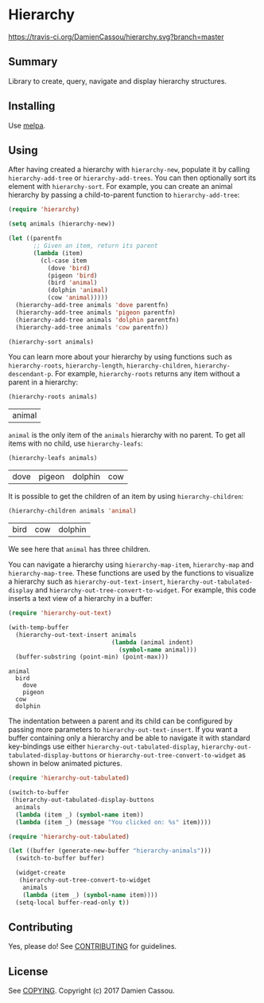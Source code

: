 * Hierarchy

[[https://travis-ci.org/DamienCassou/hierarchy.svg?branch%3Dmaster][https://travis-ci.org/DamienCassou/hierarchy.svg?branch=master]]

** Summary

Library to create, query, navigate and display hierarchy structures.

** Installing

Use [[http://melpa.org/][melpa]].

** Using

After having created a hierarchy with ~hierarchy-new~, populate it by
calling ~hierarchy-add-tree~ or ~hierarchy-add-trees~.  You can
then optionally sort its element with ~hierarchy-sort~. For example,
you can create an animal hierarchy by passing a child-to-parent
function to ~hierarchy-add-tree~:

#+BEGIN_SRC emacs-lisp :session animals
  (require 'hierarchy)

  (setq animals (hierarchy-new))

  (let ((parentfn
         ;; Given an item, return its parent
         (lambda (item)
           (cl-case item
             (dove 'bird)
             (pigeon 'bird)
             (bird 'animal)
             (dolphin 'animal)
             (cow 'animal)))))
    (hierarchy-add-tree animals 'dove parentfn)
    (hierarchy-add-tree animals 'pigeon parentfn)
    (hierarchy-add-tree animals 'dolphin parentfn)
    (hierarchy-add-tree animals 'cow parentfn))

  (hierarchy-sort animals)
#+END_SRC

#+RESULTS:
| bird | animal |

You can learn more about your hierarchy by using functions such as
~hierarchy-roots~, ~hierarchy-length~, ~hierarchy-children~,
~hierarchy-descendant-p~. For example, ~hierarchy-roots~ returns any
item without a parent in a hierarchy:

#+BEGIN_SRC emacs-lisp :session animals :exports both
(hierarchy-roots animals)
#+END_SRC

#+RESULTS:
| animal |

~animal~ is the only item of the ~animals~ hierarchy with no
parent. To get all items with no child, use ~hierarchy-leafs~:

#+BEGIN_SRC emacs-lisp :session animals :exports both
(hierarchy-leafs animals)
#+END_SRC

#+RESULTS:
| dove | pigeon | dolphin | cow |

It is possible to get the children of an item by using
~hierarchy-children~:

#+BEGIN_SRC emacs-lisp :session animals :exports both
(hierarchy-children animals 'animal)
#+END_SRC

#+RESULTS:
| bird | cow | dolphin |

We see here that ~animal~ has three children.

You can navigate a hierarchy using ~hierarchy-map-item~,
~hierarchy-map~ and ~hierarchy-map-tree~. These functions are used by
the functions to visualize a hierarchy such as
~hierarchy-out-text-insert~, ~hierarchy-out-tabulated-display~ and
~hierarchy-out-tree-convert-to-widget~. For example, this code inserts
a text view of a hierarchy in a buffer:

#+BEGIN_SRC emacs-lisp :session animals :exports both
  (require 'hierarchy-out-text)

  (with-temp-buffer
    (hierarchy-out-text-insert animals
                               (lambda (animal indent)
                                 (symbol-name animal)))
    (buffer-substring (point-min) (point-max)))
#+END_SRC

#+RESULTS:
: animal
:   bird
:     dove
:     pigeon
:   cow
:   dolphin

The indentation between a parent and its child can be configured by
passing more parameters to ~hierarchy-out-text-insert~. If you want a
buffer containing only a hierarchy and be able to navigate it with
standard key-bindings use either ~hierarchy-out-tabulated-display~,
~hierarchy-out-tabulated-display-buttons~ or
~hierarchy-out-tree-convert-to-widget~ as shown in below animated
pictures.

#+BEGIN_SRC emacs-lisp :session animals :exports code
  (require 'hierarchy-out-tabulated)

  (switch-to-buffer
   (hierarchy-out-tabulated-display-buttons
    animals
    (lambda (item _) (symbol-name item))
    (lambda (item _) (message "You clicked on: %s" item))))
#+END_SRC

#+RESULTS:
: #<buffer hierarchy-out-tabulated>

[[file:media/animals-tabulated-anime.gif]]

#+BEGIN_SRC emacs-lisp :session animals :exports code
  (require 'hierarchy-out-tabulated)

  (let ((buffer (generate-new-buffer "hierarchy-animals")))
    (switch-to-buffer buffer)

    (widget-create
     (hierarchy-out-tree-convert-to-widget
      animals
      (lambda (item _) (symbol-name item))))
    (setq-local buffer-read-only t))
#+END_SRC

#+RESULTS:
: t

[[file:media/animals-tree-anime.gif]]

** Contributing

Yes, please do! See [[file:CONTRIBUTING.md][CONTRIBUTING]] for guidelines.

** License

See [[file:COPYING][COPYING]]. Copyright (c) 2017 Damien Cassou.
